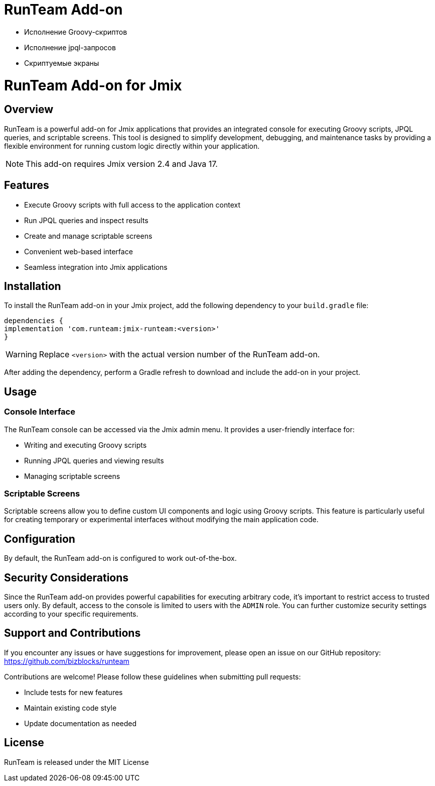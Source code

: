 = RunTeam Add-on

- Исполнение Groovy-скриптов
- Исполнение jpql-запросов
- Скриптуемые экраны


= RunTeam Add-on for Jmix

:jbake-type: page
:jbake-toc:
:toc: macro
:toc-title:
:toclevels: 2
:icons: font
:experimental:
:source-language: java

== Overview

RunTeam is a powerful add-on for Jmix applications that provides an integrated console for executing Groovy scripts, JPQL queries, and scriptable screens. This tool is designed to simplify development, debugging, and maintenance tasks by providing a flexible environment for running custom logic directly within your application.

[NOTE]
====
This add-on requires Jmix version 2.4 and Java 17.
====

== Features

* Execute Groovy scripts with full access to the application context
* Run JPQL queries and inspect results
* Create and manage scriptable screens
* Convenient web-based interface
* Seamless integration into Jmix applications

== Installation

To install the RunTeam add-on in your Jmix project, add the following dependency to your `build.gradle` file:

[source,groovy]
----
dependencies {
implementation 'com.runteam:jmix-runteam:<version>'
}
----

[WARNING]
====
Replace `<version>` with the actual version number of the RunTeam add-on.
====

After adding the dependency, perform a Gradle refresh to download and include the add-on in your project.

== Usage

=== Console Interface

The RunTeam console can be accessed via the Jmix admin menu. It provides a user-friendly interface for:

* Writing and executing Groovy scripts
* Running JPQL queries and viewing results
* Managing scriptable screens

=== Scriptable Screens

Scriptable screens allow you to define custom UI components and logic using Groovy scripts. This feature is particularly useful for creating temporary or experimental interfaces without modifying the main application code.

== Configuration

By default, the RunTeam add-on is configured to work out-of-the-box.

== Security Considerations

Since the RunTeam add-on provides powerful capabilities for executing arbitrary code, it's important to restrict access to trusted users only. By default, access to the console is limited to users with the `ADMIN` role. You can further customize security settings according to your specific requirements.

== Support and Contributions

If you encounter any issues or have suggestions for improvement, please open an issue on our GitHub repository: https://github.com/bizblocks/runteam

Contributions are welcome! Please follow these guidelines when submitting pull requests:

* Include tests for new features
* Maintain existing code style
* Update documentation as needed

== License

RunTeam is released under the MIT License
